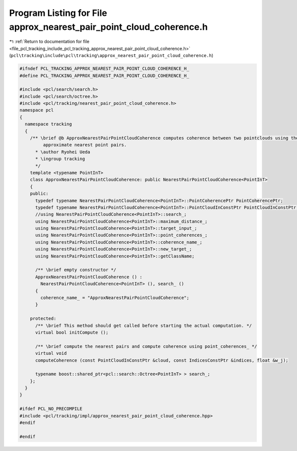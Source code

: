 
.. _program_listing_file_pcl_tracking_include_pcl_tracking_approx_nearest_pair_point_cloud_coherence.h:

Program Listing for File approx_nearest_pair_point_cloud_coherence.h
====================================================================

|exhale_lsh| :ref:`Return to documentation for file <file_pcl_tracking_include_pcl_tracking_approx_nearest_pair_point_cloud_coherence.h>` (``pcl\tracking\include\pcl\tracking\approx_nearest_pair_point_cloud_coherence.h``)

.. |exhale_lsh| unicode:: U+021B0 .. UPWARDS ARROW WITH TIP LEFTWARDS

.. code-block:: cpp

   #ifndef PCL_TRACKING_APPROX_NEAREST_PAIR_POINT_CLOUD_COHERENCE_H_
   #define PCL_TRACKING_APPROX_NEAREST_PAIR_POINT_CLOUD_COHERENCE_H_
   
   #include <pcl/search/search.h>
   #include <pcl/search/octree.h>
   #include <pcl/tracking/nearest_pair_point_cloud_coherence.h>
   namespace pcl
   {
     namespace tracking
     {
       /** \brief @b ApproxNearestPairPointCloudCoherence computes coherence between two pointclouds using the
            approximate nearest point pairs.
         * \author Ryohei Ueda
         * \ingroup tracking
         */
       template <typename PointInT>
       class ApproxNearestPairPointCloudCoherence: public NearestPairPointCloudCoherence<PointInT>
       {
       public:
         typedef typename NearestPairPointCloudCoherence<PointInT>::PointCoherencePtr PointCoherencePtr;
         typedef typename NearestPairPointCloudCoherence<PointInT>::PointCloudInConstPtr PointCloudInConstPtr;
         //using NearestPairPointCloudCoherence<PointInT>::search_;
         using NearestPairPointCloudCoherence<PointInT>::maximum_distance_;
         using NearestPairPointCloudCoherence<PointInT>::target_input_;
         using NearestPairPointCloudCoherence<PointInT>::point_coherences_;
         using NearestPairPointCloudCoherence<PointInT>::coherence_name_;
         using NearestPairPointCloudCoherence<PointInT>::new_target_;
         using NearestPairPointCloudCoherence<PointInT>::getClassName;
         
         /** \brief empty constructor */
         ApproxNearestPairPointCloudCoherence () : 
           NearestPairPointCloudCoherence<PointInT> (), search_ ()
         {
           coherence_name_ = "ApproxNearestPairPointCloudCoherence";
         }
         
       protected:
         /** \brief This method should get called before starting the actual computation. */
         virtual bool initCompute ();
         
         /** \brief compute the nearest pairs and compute coherence using point_coherences_ */
         virtual void
         computeCoherence (const PointCloudInConstPtr &cloud, const IndicesConstPtr &indices, float &w_j);
   
         typename boost::shared_ptr<pcl::search::Octree<PointInT> > search_;
       };
     }
   }
   
   #ifdef PCL_NO_PRECOMPILE
   #include <pcl/tracking/impl/approx_nearest_pair_point_cloud_coherence.hpp>
   #endif
   
   #endif
   
